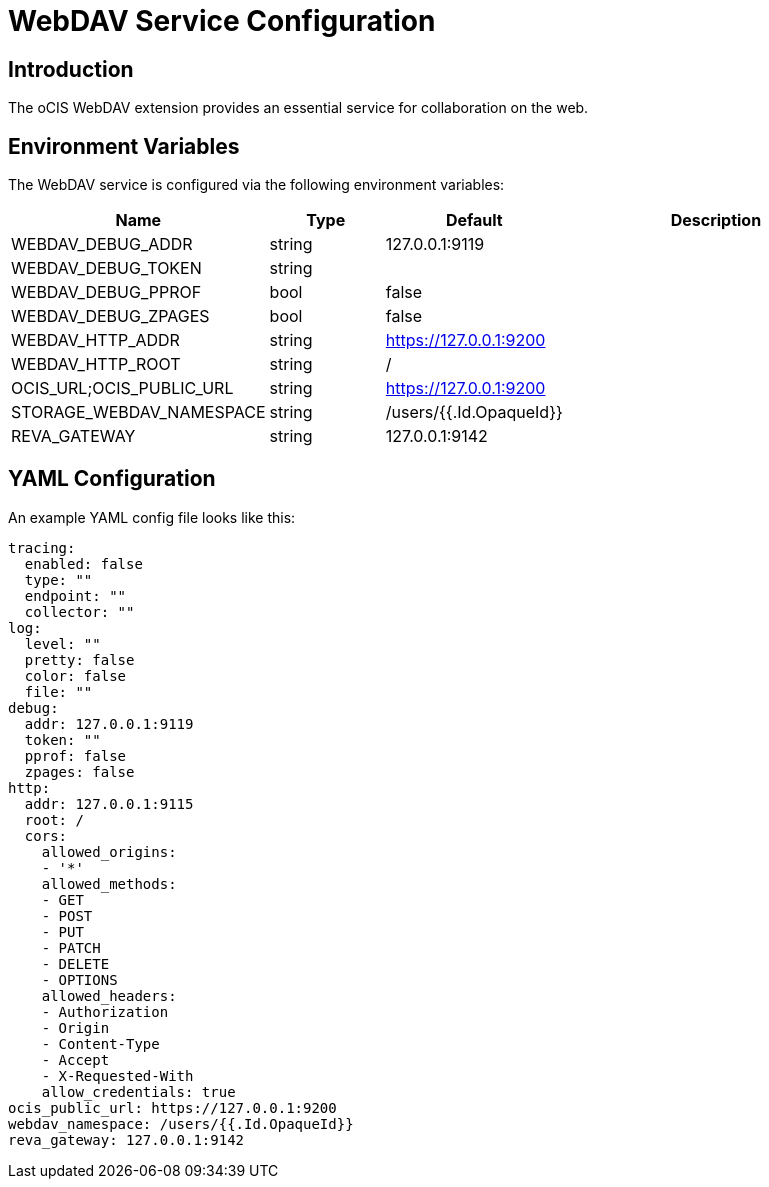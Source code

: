 = WebDAV Service Configuration

:description: The oCIS WebDAV extension provides an essential service for collaboration on the web.

== Introduction

{description}

// harvested from https://owncloud.dev/extensions/audit/configuration/
// fixme: all descriptions still missing, and a better description is needed
// pre-beta1 2022-04-14

== Environment Variables

The WebDAV service is configured via the following environment variables:

[cols="30%,15%,15%,40%",options="header",]
|===
| Name
| Type
| Default
| Description

| WEBDAV_DEBUG_ADDR
| string
| 127.0.0.1:9119
|

| WEBDAV_DEBUG_TOKEN
| string
|
|

| WEBDAV_DEBUG_PPROF
| bool
| false
|

| WEBDAV_DEBUG_ZPAGES
| bool
| false
|

| WEBDAV_HTTP_ADDR
| string
| https://127.0.0.1:9200
|

| WEBDAV_HTTP_ROOT
| string
| /
|

| OCIS_URL;OCIS_PUBLIC_URL
| string
| https://127.0.0.1:9200
|

| STORAGE_WEBDAV_NAMESPACE
| string
| /users/{{.Id.OpaqueId}}
|

| REVA_GATEWAY
| string
| 127.0.0.1:9142
|
|===

== YAML Configuration

An example YAML config file looks like this:

[source,plaintext]
----
tracing:
  enabled: false
  type: ""
  endpoint: ""
  collector: ""
log:
  level: ""
  pretty: false
  color: false
  file: ""
debug:
  addr: 127.0.0.1:9119
  token: ""
  pprof: false
  zpages: false
http:
  addr: 127.0.0.1:9115
  root: /
  cors:
    allowed_origins:
    - '*'
    allowed_methods:
    - GET
    - POST
    - PUT
    - PATCH
    - DELETE
    - OPTIONS
    allowed_headers:
    - Authorization
    - Origin
    - Content-Type
    - Accept
    - X-Requested-With
    allow_credentials: true
ocis_public_url: https://127.0.0.1:9200
webdav_namespace: /users/{{.Id.OpaqueId}}
reva_gateway: 127.0.0.1:9142
----
